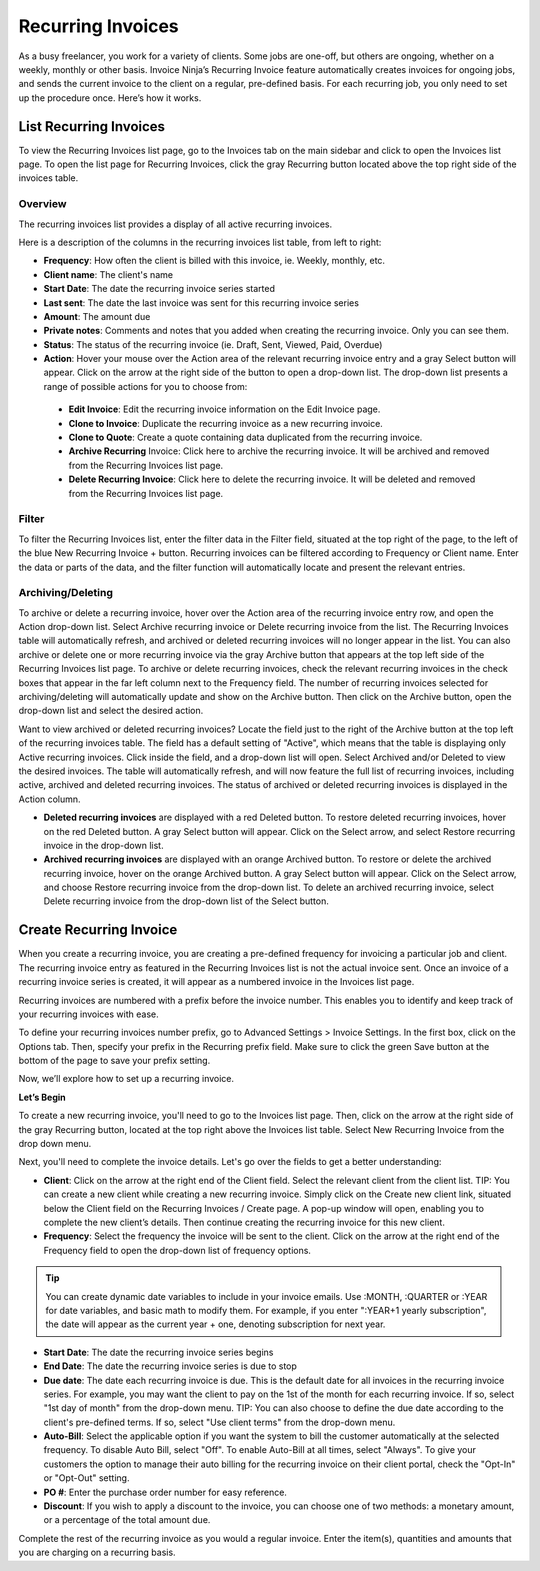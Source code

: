 Recurring Invoices
==================

As a busy freelancer, you work for a variety of clients. Some jobs are one-off, but others are ongoing, whether on a weekly, monthly or other basis. Invoice Ninja’s Recurring Invoice feature automatically creates invoices for ongoing jobs, and sends the current invoice to the client on a regular, pre-defined basis. For each recurring job, you only need to set up the procedure once. Here’s how it works.

List Recurring Invoices
"""""""""""""""""""""""

To view the Recurring Invoices list page, go to the Invoices tab on the main sidebar and click to open the Invoices list page. To open the list page for Recurring Invoices, click the gray Recurring button located above the top right side of the invoices table.

Overview
^^^^^^^^

The recurring invoices list provides a display of all active recurring invoices.

Here is a description of the columns in the recurring invoices list table, from left to right:

- **Frequency**: How often the client is billed with this invoice, ie. Weekly, monthly, etc.
- **Client name**: The client's name
- **Start Date**: The date the recurring invoice series started
- **Last sent**: The date the last invoice was sent for this recurring invoice series
- **Amount**: The amount due
- **Private notes**: Comments and notes that you added when creating the recurring invoice. Only you can see them.
- **Status**: The status of the recurring invoice (ie. Draft, Sent, Viewed, Paid, Overdue)
- **Action**: Hover your mouse over the Action area of the relevant recurring invoice entry and a gray Select button will appear. Click on the arrow at the right side of the button to open a drop-down list. The drop-down list presents a range of possible actions for you to choose from:

 - **Edit Invoice**: Edit the recurring invoice information on the Edit Invoice page.
 - **Clone to Invoice**: Duplicate the recurring invoice as a new recurring invoice.
 - **Clone to Quote**: Create a quote containing data duplicated from the recurring invoice.
 - **Archive Recurring** Invoice: Click here to archive the recurring invoice. It will be archived and removed from the Recurring Invoices list page.
 - **Delete Recurring Invoice**: Click here to delete the recurring invoice. It will be deleted and removed from the Recurring Invoices list page.

Filter
^^^^^^

To filter the Recurring Invoices list, enter the filter data in the Filter field, situated at the top right of the page, to the left of the blue New Recurring Invoice + button. Recurring invoices can be filtered according to Frequency or Client name.  Enter the data or parts of the data, and the filter function will automatically locate and present the relevant entries.

Archiving/Deleting
^^^^^^^^^^^^^^^^^^

To archive or delete a recurring invoice, hover over the Action area of the recurring invoice entry row, and open the Action drop-down list. Select Archive recurring invoice or Delete recurring invoice from the list. The Recurring Invoices table will automatically refresh, and archived or deleted recurring invoices will no longer appear in the list.
You can also archive or delete one or more recurring invoice via the gray Archive button that appears at the top left side of the Recurring Invoices list page. To archive or delete recurring invoices, check the relevant recurring invoices in the check boxes that appear in the far left column next to the Frequency field. The number of recurring invoices selected for archiving/deleting will automatically update and show on the Archive button. Then click on the Archive button, open the drop-down list and select the desired action.

Want to view archived or deleted recurring invoices? Locate the field just to the right of the Archive button at the top left of the recurring invoices table. The field has a default setting of "Active", which means that the table is displaying only Active recurring invoices. Click inside the field, and a drop-down list will open. Select Archived and/or Deleted to view the desired invoices. The table will automatically refresh, and will now feature the full list of recurring invoices, including active, archived and deleted recurring invoices. The status of archived or deleted recurring invoices is displayed in the Action column.

- **Deleted recurring invoices** are displayed with a red Deleted button. To restore deleted recurring invoices, hover on the red Deleted button. A gray Select button will appear. Click on the Select arrow, and select Restore recurring invoice in the drop-down list.
- **Archived recurring invoices** are displayed with an orange Archived button. To restore or delete the archived recurring invoice, hover on the orange Archived button. A gray Select button will appear. Click on the Select arrow, and choose Restore recurring invoice from the drop-down list. To delete an archived recurring invoice, select Delete recurring invoice from the drop-down list of the Select button.

.. TIP: The Recurring Invoices page is rich in clickable links, providing you with a shortcut to relevant pages you may wish to view. For example, all client names are clickable, taking you directly to the specific client summary page. In addition, the Frequency data is clickable, and will take you to the specific Recurring invoice page where you can edit the frequency value or any other information for this recurring invoice.

Create Recurring Invoice
""""""""""""""""""""""""

When you create a recurring invoice, you are creating a pre-defined frequency for invoicing a particular job and client. The recurring invoice entry as featured in the Recurring Invoices list is not the actual invoice sent. Once an invoice of a recurring invoice series is created, it will appear as a numbered invoice in the Invoices list page.

Recurring invoices are numbered with a prefix before the invoice number. This enables you to identify and keep track of your recurring invoices with ease.

To define your recurring invoices number prefix, go to Advanced Settings > Invoice Settings. In the first box, click on the Options tab. Then, specify your prefix in the Recurring prefix field. Make sure to click the green Save button at the bottom of the page to save your prefix setting.

Now, we’ll explore how to set up a recurring invoice.

**Let’s Begin**

To create a new recurring invoice, you'll need to go to the Invoices list page. Then, click on the arrow at the right side of the gray Recurring button, located at the top right above the Invoices list table. Select New Recurring Invoice from the drop down menu.

Next, you'll need to complete the invoice details. Let's go over the fields to get a better understanding:

- **Client**: Click on the arrow at the right end of the Client field. Select the relevant client from the client list. TIP: You can create a new client while creating a new recurring invoice. Simply click on the Create new client link, situated below the Client field on the Recurring Invoices / Create page. A pop-up window will open, enabling you to complete the new client’s details. Then continue creating the recurring invoice for this new client.
- **Frequency**: Select the frequency the invoice will be sent to the client. Click on the arrow at the right end of the Frequency field to open the drop-down list of frequency options.

.. TIP:: You can create dynamic date variables to include in your invoice emails. Use :MONTH, :QUARTER or :YEAR for date variables, and basic math to modify them. For example, if you enter ":YEAR+1 yearly subscription", the date will appear as the current year + one, denoting subscription for next year.

- **Start Date**: The date the recurring invoice series begins
- **End Date**: The date the recurring invoice series is due to stop
- **Due date**: The date each recurring invoice is due. This is the default date for all invoices in the recurring invoice series. For example, you may want the client to pay on the 1st of the month for each recurring invoice. If so, select "1st day of month" from the drop-down menu. TIP: You can also choose to define the due date according to the client's pre-defined terms. If so, select "Use client terms" from the drop-down menu.
- **Auto-Bill**: Select the applicable option if you want the system to bill the customer automatically at the selected frequency. To disable Auto Bill, select "Off". To enable Auto-Bill at all times, select "Always".  To give your customers the option to manage their auto billing for the recurring invoice on their client portal, check the "Opt-In" or "Opt-Out" setting.
- **PO #**: Enter the purchase order number for easy reference.
- **Discount**: If you wish to apply a discount to the invoice, you can choose one of two methods: a monetary amount, or a percentage of the total amount due.

Complete the rest of the recurring invoice as you would a regular invoice. Enter the item(s), quantities and amounts that you are charging on a recurring basis.
